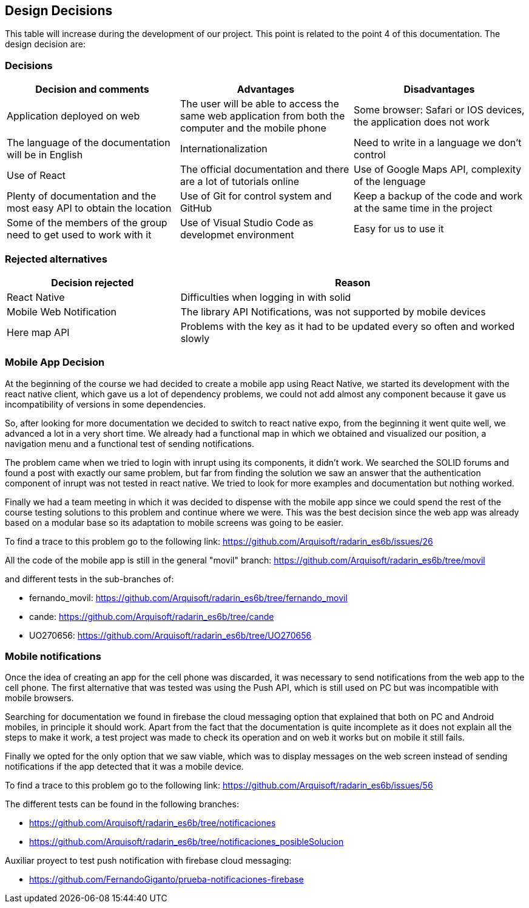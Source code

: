 [[section-design-decisions]]
== Design Decisions

This table will increase during the development of our project. This point is related to the point 4 of this documentation.
The design decision are:

=== Decisions

[options="header",cols="2,2,2"]
|===
|Decision and comments|Advantages|Disadvantages
| Application deployed on web|The user will be able to access the same web application from both the computer and the mobile phone|Some browser: Safari or IOS devices, the application does not work
| The language of the documentation will be in English | Internationalization | Need to write in a language we don't control
| Use of React | The official documentation and there are a lot of tutorials online| Use of Google Maps API, complexity of the lenguage 
| Plenty of documentation and the most easy API to obtain the location | Use of Git for control system and GitHub | Keep a backup of the code and work at the same time in the project 
| Some of the members of the group need to get used to work with it| Use of Visual Studio Code as developmet environment | Easy for us to use it 
|===

=== Rejected alternatives

[options="header",cols="1,2"]
|===
|Decision rejected|Reason
|React Native|Difficulties when logging in with solid
|Mobile Web Notification|The library  API Notifications, was not supported by mobile devices
|Here map API| Problems with the key as it had to be updated every so often and worked slowly
|===

=== Mobile App Decision

At the beginning of the course we had decided to create a mobile app using React Native, we started its development with the react native client, which gave us a lot of dependency problems, we could not add almost any component because it gave us incompatibility of versions in some dependencies.

So, after looking for more documentation we decided to switch to react native expo, from the beginning it went quite well, we advanced a lot in a very short time. We already had a functional map in which we obtained and visualized our position, a navigation menu and a functional test of sending notifications.

The problem came when we tried to login with inrupt using its components, it didn't work. We searched the SOLID forums and found a post with exactly our same problem, but far from finding the solution we saw an answer that the authentication component of inrupt was not tested in react native. We tried to look for more examples and documentation but nothing worked.

Finally we had a team meeting in which it was decided to dispense with the mobile app since we could spend the rest of the course testing solutions to this problem and continue where we were. This was the best decision since the web app was already based on a modular base so its adaptation to mobile screens was going to be easier.

To find a trace to this problem go to the following link: https://github.com/Arquisoft/radarin_es6b/issues/26 


All the code of the mobile app is still in the general "movil" branch: https://github.com/Arquisoft/radarin_es6b/tree/movil 

and different tests in the sub-branches of:

    - fernando_movil: https://github.com/Arquisoft/radarin_es6b/tree/fernando_movil

    - cande: https://github.com/Arquisoft/radarin_es6b/tree/cande

    - UO270656: https://github.com/Arquisoft/radarin_es6b/tree/UO270656 


=== Mobile notifications

Once the idea of creating an app for the cell phone was discarded, it was necessary to send notifications from the web app to the cell phone.  The first alternative that was tested was using the Push API, which is still used on PC but was incompatible with mobile browsers.

Searching for documentation we found in firebase the cloud messaging option that explained that both on PC and Android mobiles, in principle it should work. Apart from the fact that the documentation is quite incomplete as it does not explain all the steps to make it work, a test project was made to check its operation and on web it works but on mobile it still fails.

Finally we opted for the only option that we saw viable, which was to display messages on the web screen instead of sending notifications if the app detected that it was a mobile device.

To find a trace to this problem go to the following link: https://github.com/Arquisoft/radarin_es6b/issues/56 

The different tests can be found in the following branches:

    - https://github.com/Arquisoft/radarin_es6b/tree/notificaciones 

    - https://github.com/Arquisoft/radarin_es6b/tree/notificaciones_posibleSolucion 

Auxiliar proyect to test push notification with firebase cloud messaging:

    - https://github.com/FernandoGiganto/prueba-notificaciones-firebase 